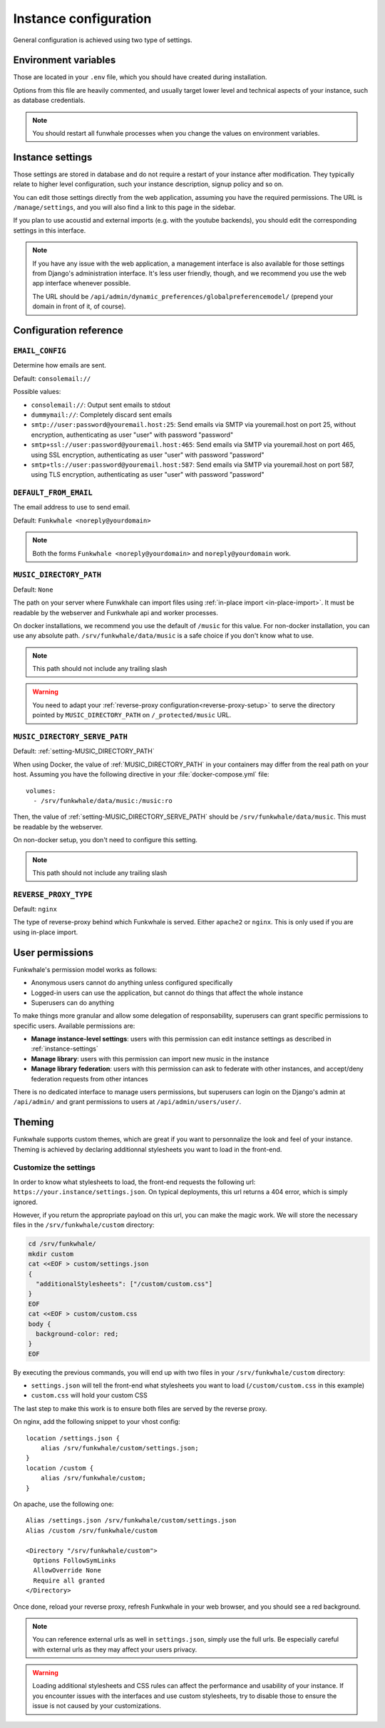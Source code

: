 Instance configuration
======================

General configuration is achieved using two type of settings.

Environment variables
---------------------

Those are located in your ``.env`` file, which you should have created
during installation.

Options from this file are heavily commented, and usually target lower level
and technical aspects of your instance, such as database credentials.

.. note::

    You should restart all funwhale processes when you change the values
    on environment variables.


.. _instance-settings:

Instance settings
-----------------

Those settings are stored in database and do not require a restart of your
instance after modification. They typically relate to higher level configuration,
such your instance description, signup policy and so on.

You can edit those settings directly from the web application, assuming
you have the required permissions. The URL is ``/manage/settings``, and
you will also find a link to this page in the sidebar.

If you plan to use acoustid and external imports
(e.g. with the youtube backends), you should edit the corresponding
settings in this interface.

.. note::

    If you have any issue with the web application, a management interface is also
    available for those settings from Django's administration interface. It's
    less user friendly, though, and we recommend you use the web app interface
    whenever possible.

    The URL should be ``/api/admin/dynamic_preferences/globalpreferencemodel/`` (prepend your domain in front of it, of course).


Configuration reference
-----------------------

.. _setting-EMAIL_CONFIG:

``EMAIL_CONFIG``
^^^^^^^^^^^^^^^^

Determine how emails are sent.

Default: ``consolemail://``

Possible values:

- ``consolemail://``: Output sent emails to stdout
- ``dummymail://``: Completely discard sent emails
- ``smtp://user:password@youremail.host:25``: Send emails via SMTP via youremail.host on port 25, without encryption, authenticating as user "user" with password "password"
- ``smtp+ssl://user:password@youremail.host:465``: Send emails via SMTP via youremail.host on port 465, using SSL encryption, authenticating as user "user" with password "password"
- ``smtp+tls://user:password@youremail.host:587``: Send emails via SMTP via youremail.host on port 587, using TLS encryption, authenticating as user "user" with password "password"

.. _setting-DEFAULT_FROM_EMAIL:

``DEFAULT_FROM_EMAIL``
^^^^^^^^^^^^^^^^^^^^^^

The email address to use to send email.

Default: ``Funkwhale <noreply@yourdomain>``

.. note::

    Both the forms ``Funkwhale <noreply@yourdomain>`` and
    ``noreply@yourdomain`` work.


.. _setting-MUSIC_DIRECTORY_PATH:

``MUSIC_DIRECTORY_PATH``
^^^^^^^^^^^^^^^^^^^^^^^^

Default: ``None``

The path on your server where Funwkhale can import files using :ref:`in-place import
<in-place-import>`. It must be readable by the webserver and Funkwhale
api and worker processes.

On docker installations, we recommend you use the default of ``/music``
for this value. For non-docker installation, you can use any absolute path.
``/srv/funkwhale/data/music`` is a safe choice if you don't know what to use.

.. note:: This path should not include any trailing slash

.. warning::

   You need to adapt your :ref:`reverse-proxy configuration<reverse-proxy-setup>` to
   serve the directory pointed by ``MUSIC_DIRECTORY_PATH`` on
   ``/_protected/music`` URL.

.. _setting-MUSIC_DIRECTORY_SERVE_PATH:

``MUSIC_DIRECTORY_SERVE_PATH``
^^^^^^^^^^^^^^^^^^^^^^^^^^^^^^

Default: :ref:`setting-MUSIC_DIRECTORY_PATH`

When using Docker, the value of :ref:`MUSIC_DIRECTORY_PATH` in your containers
may differ from the real path on your host. Assuming you have the following directive
in your :file:`docker-compose.yml` file::

    volumes:
      - /srv/funkwhale/data/music:/music:ro

Then, the value of :ref:`setting-MUSIC_DIRECTORY_SERVE_PATH` should be
``/srv/funkwhale/data/music``. This must be readable by the webserver.

On non-docker setup, you don't need to configure this setting.

.. note:: This path should not include any trailing slash

.. _setting-REVERSE_PROXY_TYPE:

``REVERSE_PROXY_TYPE``
^^^^^^^^^^^^^^^^^^^^^^

Default: ``nginx``

The type of reverse-proxy behind which Funkwhale is served. Either ``apache2``
or ``nginx``. This is only used if you are using in-place import.

User permissions
----------------

Funkwhale's permission model works as follows:

- Anonymous users cannot do anything unless configured specifically
- Logged-in users can use the application, but cannot do things that affect
  the whole instance
- Superusers can do anything

To make things more granular and allow some delegation of responsability,
superusers can grant specific permissions to specific users. Available
permissions are:

- **Manage instance-level settings**: users with this permission can edit instance
  settings as described in :ref:`instance-settings`
- **Manage library**: users with this permission can import new music in the
  instance
- **Manage library federation**: users with this permission can ask to federate with
  other instances, and accept/deny federation requests from other intances

There is no dedicated interface to manage users permissions, but superusers
can login on the Django's admin at ``/api/admin/`` and grant permissions
to users at ``/api/admin/users/user/``.

Theming
-------

Funkwhale supports custom themes, which are great if you want to personnalize the
look and feel of your instance. Theming is achieved by declaring
additionnal stylesheets you want to load in the front-end.

Customize the settings
^^^^^^^^^^^^^^^^^^^^^^

In order to know what stylesheets to load, the front-end requests the following
url: ``https://your.instance/settings.json``. On typical deployments, this url
returns a 404 error, which is simply ignored.

However, if you return the appropriate payload on this url, you can make the magic
work. We will store the necessary files in the ``/srv/funkwhale/custom`` directory:

.. code-block:: shell

    cd /srv/funkwhale/
    mkdir custom
    cat <<EOF > custom/settings.json
    {
      "additionalStylesheets": ["/custom/custom.css"]
    }
    EOF
    cat <<EOF > custom/custom.css
    body {
      background-color: red;
    }
    EOF

By executing the previous commands, you will end up with two files in your ``/srv/funkwhale/custom``
directory:

- ``settings.json`` will tell the front-end what stylesheets you want to load (``/custom/custom.css`` in this example)
- ``custom.css`` will hold your custom CSS

The last step to make this work is to ensure both files are served by the reverse proxy.

On nginx, add the following snippet to your vhost config::

    location /settings.json {
        alias /srv/funkwhale/custom/settings.json;
    }
    location /custom {
        alias /srv/funkwhale/custom;
    }

On apache, use the following one::

    Alias /settings.json /srv/funkwhale/custom/settings.json
    Alias /custom /srv/funkwhale/custom

    <Directory "/srv/funkwhale/custom">
      Options FollowSymLinks
      AllowOverride None
      Require all granted
    </Directory>

Once done, reload your reverse proxy, refresh Funkwhale in your web browser, and you should see
a red background.

.. note::

    You can reference external urls as well in ``settings.json``, simply use
    the full urls. Be especially careful with external urls as they may affect your users
    privacy.

.. warning::

    Loading additional stylesheets and CSS rules can affect the performance and
    usability of your instance. If you encounter issues with the interfaces and use
    custom stylesheets, try to disable those to ensure the issue is not caused
    by your customizations.
